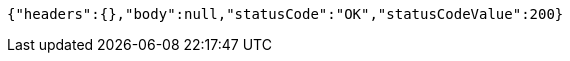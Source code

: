[source,options="nowrap"]
----
{"headers":{},"body":null,"statusCode":"OK","statusCodeValue":200}
----